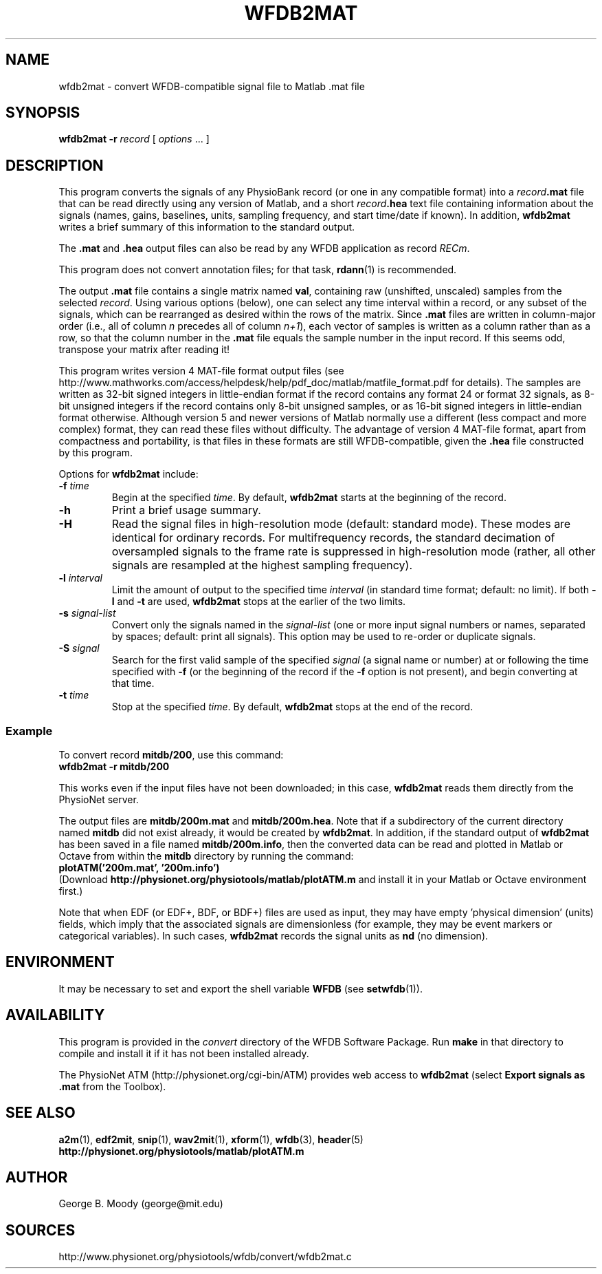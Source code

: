 .TH WFDB2MAT 1  "8 December 2013" "WFDB 10.5.22" "WFDB Applications Guide"
.SH NAME
wfdb2mat \- convert WFDB-compatible signal file to Matlab .mat file
.SH SYNOPSIS
\fBwfdb2mat -r\fR \fIrecord\fR [ \fIoptions\fR ... ]
.SH DESCRIPTION
.PP
This program converts the signals of any PhysioBank record (or one in
any compatible format) into a \fIrecord\fB.mat\fR file that can be
read directly using any version of Matlab, and a short
\fIrecord\fB.hea\fR text file containing information about the signals
(names, gains, baselines, units, sampling frequency, and start
time/date if known).  In addition, \fBwfdb2mat\fR writes a brief
summary of this information to the standard output.
.PP
The \fB.mat\fR and \fB.hea\fR output files can also be read by
any WFDB application as record \fIRECm\fR.
.PP
This program does not convert annotation files; for that task,
\fBrdann\fR(1) is recommended.
.PP
The output \fB.mat\fR file contains a single matrix named \fBval\fR,
containing raw (unshifted, unscaled) samples from the selected \fIrecord\fR.
Using various options (below), one can select any time interval within a
record, or any subset of the signals, which can be rearranged as
desired within the rows of the matrix.  Since \fB.mat\fR files are written
in column-major order (i.e., all of column \fIn\fR precedes all of column
\fIn+1\fR), each vector of samples is written as a column rather than as a
row, so that the column number in the \fB.mat\fR file equals the sample
number in the input record.  If this seems odd, transpose your matrix
after reading it!
.PP
This program writes version 4 MAT-file format output files (see
http://www.mathworks.com/access/helpdesk/help/pdf_doc/matlab/matfile_format.pdf
for details).
The samples are written as 32-bit signed integers in little-endian format
if the record contains any format 24 or format 32 signals, as 8-bit unsigned
integers if the record contains only 8-bit unsigned samples, or as 16-bit
signed integers in little-endian format otherwise.
Although version 5 and newer versions of Matlab normally use a different (less
compact and more complex) format, they can read these files without difficulty.
The advantage of version 4 MAT-file format, apart from compactness and
portability, is that files in these formats are still WFDB-compatible, given
the \fB.hea\fR file constructed by this program.
.PP
Options for \fBwfdb2mat\fR include:
.TP
\fB-f\fR \fItime\fR
Begin at the specified \fItime\fR.  By default, \fBwfdb2mat\fR starts at the
beginning of the record.
.TP
\fB-h\fR
Print a brief usage summary.
.TP
\fB-H\fR
Read the signal files in high-resolution mode (default: standard mode).
These modes are identical for ordinary records.  For multifrequency records,
the standard decimation of oversampled signals to the frame rate is suppressed
in high-resolution mode (rather, all other signals are resampled at the highest
sampling frequency).
.TP
\fB-l\fR \fIinterval\fR
Limit the amount of output to the specified time \fIinterval\fR (in standard
time format;  default: no limit).  If both \fB-l\fR and \fB-t\fR are used,
\fBwfdb2mat\fR stops at the earlier of the two limits.
.TP
\fB-s\fR \fIsignal-list\fR
Convert only the signals named in the \fIsignal-list\fR (one or more
input signal numbers or names, separated by spaces; default: print all
signals).  This option may be used to re-order or duplicate signals.
.TP
\fB-S\fR \fIsignal\fR
Search for the first valid sample of the specified \fIsignal\fR (a signal name
or number) at or following the time specified with \fB-f\fR (or the beginning of
the record if the \fB-f\fR option is not present), and begin converting at that
time.
.TP
\fB-t\fR \fItime\fR
Stop at the specified \fItime\fR.  By default, \fBwfdb2mat\fR stops at the end
of the record.
.SS Example
.PP
To convert record \fBmitdb/200\fR, use this command:
.br
	\fBwfdb2mat -r mitdb/200\fR
.PP
This works even if the input files have not been downloaded;  in this case,
\fBwfdb2mat\fR reads them directly from the PhysioNet server.
.PP
The output files are \fBmitdb/200m.mat\fR and \fBmitdb/200m.hea\fR.  Note that
if a subdirectory of the current directory named \fBmitdb\fR did not exist
already, it would be created by \fBwfdb2mat\fR.  In addition, if the standard
output of \fBwfdb2mat\fR has been saved in a file named \fBmitdb/200m.info\fR,
then the converted data can be read and plotted in Matlab or Octave from within
the \fBmitdb\fR directory by running the command:
.br
	\fBplotATM('200m.mat', '200m.info')\fR
.br
(Download \fBhttp://physionet.org/physiotools/matlab/plotATM.m\fR and install
it in your Matlab or Octave environment first.)
.PP
Note that when EDF (or EDF+, BDF, or BDF+) files are used as input, they may
have empty 'physical dimension' (units) fields, which imply that the associated
signals are dimensionless (for example, they may be event markers or categorical
variables).  In such cases, \fBwfdb2mat\fR records the signal units as \fBnd\fR
(no dimension).

.SH ENVIRONMENT
.PP
It may be necessary to set and export the shell variable \fBWFDB\fR (see
\fBsetwfdb\fR(1)).
.SH AVAILABILITY
This program is provided in the \fIconvert\fR directory of the WFDB Software
Package.  Run \fBmake\fR in that directory to compile and install it if it
has not been installed already.
.PP
The PhysioNet ATM (http://physionet.org/cgi-bin/ATM) provides web access to
\fBwfdb2mat\fR (select \fBExport signals as .mat\fR from the Toolbox). 

.SH SEE ALSO
\fBa2m\fR(1), \fBedf2mit\fR, \fBsnip\fR(1), \fBwav2mit\fR(1), \fBxform\fR(1),
\fBwfdb\fR(3), \fBheader\fR(5)
.br
\fBhttp://physionet.org/physiotools/matlab/plotATM.m\fR

.SH AUTHOR
George B. Moody (george@mit.edu)
.SH SOURCES
http://www.physionet.org/physiotools/wfdb/convert/wfdb2mat.c
